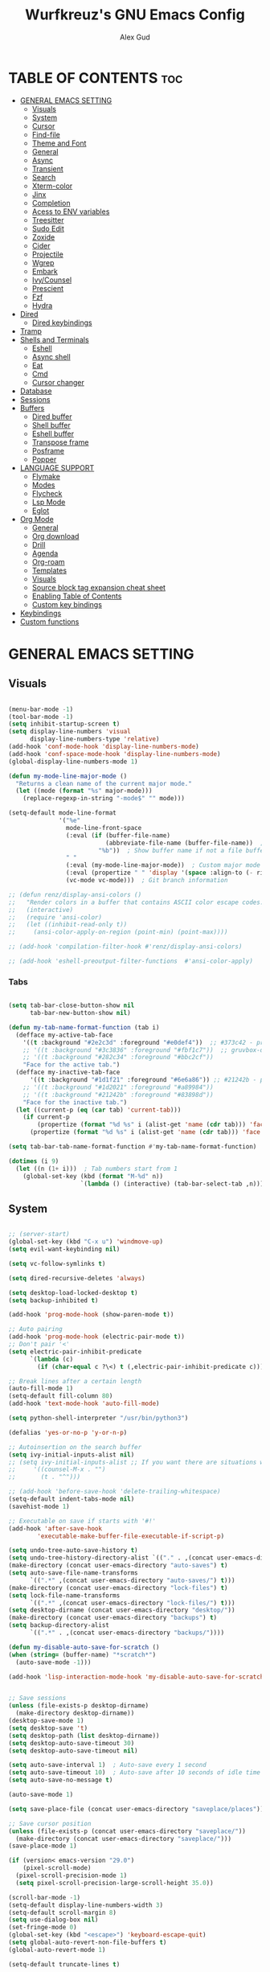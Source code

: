 #+TITLE: Wurfkreuz's GNU Emacs Config
#+AUTHOR: Alex Gud
#+DESCRIPTION: Empty.
#+STARTUP: showeverything ; Wont apply folding
#+OPTIONS: toc:3 ; Table of contents include 3 header levels down

* TABLE OF CONTENTS :toc:
- [[#general-emacs-setting][GENERAL EMACS SETTING]]
  - [[#visuals][Visuals]]
  - [[#system][System]]
  - [[#cursor][Cursor]]
  - [[#find-file][Find-file]]
  - [[#theme-and-font][Theme and Font]]
  - [[#general][General]]
  - [[#async][Async]]
  - [[#transient][Transient]]
  - [[#search][Search]]
  - [[#xterm-color][Xterm-color]]
  - [[#jinx][Jinx]]
  - [[#completion][Completion]]
  - [[#acess-to-env-variables][Acess to ENV variables]]
  - [[#treesitter][Treesitter]]
  - [[#sudo-edit][Sudo Edit]]
  - [[#zoxide][Zoxide]]
  - [[#cider][Cider]]
  - [[#projectile][Projectile]]
  - [[#wgrep][Wgrep]]
  - [[#embark][Embark]]
  - [[#ivycounsel][Ivy/Counsel]]
  - [[#prescient][Prescient]]
  - [[#fzf][Fzf]]
  - [[#hydra][Hydra]]
- [[#dired][Dired]]
  - [[#dired-keybindings][Dired keybindings]]
- [[#tramp][Tramp]]
- [[#shells-and-terminals][Shells and Terminals]]
  - [[#eshell][Eshell]]
  - [[#async-shell][Async shell]]
  - [[#eat][Eat]]
  - [[#cmd][Cmd]]
  - [[#cursor-changer][Cursor changer]]
- [[#database][Database]]
- [[#sessions][Sessions]]
- [[#buffers][Buffers]]
  - [[#dired-buffer][Dired buffer]]
  - [[#shell-buffer][Shell buffer]]
  - [[#eshell-buffer][Eshell buffer]]
  - [[#transpose-frame][Transpose frame]]
  - [[#posframe][Posframe]]
  - [[#popper][Popper]]
- [[#language-support][LANGUAGE SUPPORT]]
  - [[#flymake][Flymake]]
  - [[#modes][Modes]]
  - [[#flycheck][Flycheck]]
  - [[#lsp-mode][Lsp Mode]]
  - [[#eglot][Eglot]]
- [[#org-mode][Org Mode]]
  - [[#general-1][General]]
  - [[#org-download][Org download]]
  - [[#drill][Drill]]
  - [[#agenda][Agenda]]
  - [[#org-roam][Org-roam]]
  - [[#templates][Templates]]
  - [[#visuals-1][Visuals]]
  - [[#source-block-tag-expansion-cheat-sheet][Source block tag expansion cheat sheet]]
  - [[#enabling-table-of-contents][Enabling Table of Contents]]
  - [[#custom-key-bindings][Custom key bindings]]
- [[#keybindings][Keybindings]]
- [[#custom-functions][Custom functions]]

* GENERAL EMACS SETTING
** Visuals

#+begin_src emacs-lisp

  (menu-bar-mode -1)
  (tool-bar-mode -1)
  (setq inhibit-startup-screen t)
  (setq display-line-numbers 'visual
        display-line-numbers-type 'relative)
  (add-hook 'conf-mode-hook 'display-line-numbers-mode)
  (add-hook 'conf-space-mode-hook 'display-line-numbers-mode)
  (global-display-line-numbers-mode 1)

  (defun my-mode-line-major-mode ()
    "Returns a clean name of the current major mode."
    (let ((mode (format "%s" major-mode)))
      (replace-regexp-in-string "-mode$" "" mode)))

  (setq-default mode-line-format
                '("%e"
                  mode-line-front-space
                  (:eval (if (buffer-file-name)
                             (abbreviate-file-name (buffer-file-name))  ; Show abbreviated file path
                           "%b"))  ; Show buffer name if not a file buffer
                  " "
                  (:eval (my-mode-line-major-mode))  ; Custom major mode display
                  (:eval (propertize " " 'display '(space :align-to (- right 12))))
                  (vc-mode vc-mode)))  ; Git branch information

  ;; (defun renz/display-ansi-colors ()
  ;;   "Render colors in a buffer that contains ASCII color escape codes."
  ;;   (interactive)
  ;;   (require 'ansi-color)
  ;;   (let ((inhibit-read-only t))
  ;;     (ansi-color-apply-on-region (point-min) (point-max))))

  ;; (add-hook 'compilation-filter-hook #'renz/display-ansi-colors)

  ;; (add-hook 'eshell-preoutput-filter-functions  #'ansi-color-apply)

#+end_src

*** Tabs

#+begin_src emacs-lisp

  (setq tab-bar-close-button-show nil
        tab-bar-new-button-show nil)

  (defun my-tab-name-format-function (tab i)
    (defface my-active-tab-face
      '((t :background "#2e2c3d" :foreground "#e0def4"))  ;; #373c42 - previous background color
      ;; '((t :background "#3c3836" :foreground "#fbf1c7"))  ;; gruvbox-dark hard
      ;; '((t :background "#282c34" :foreground "#bbc2cf"))
      "Face for the active tab.")
    (defface my-inactive-tab-face
        '((t :background "#1d1f21" :foreground "#6e6a86")) ;; #21242b - previous background color
      ;; '((t :background "#1d2021" :foreground "#a89984"))
      ;; '((t :background "#21242b" :foreground "#83898d"))
      "Face for the inactive tab.")
    (let ((current-p (eq (car tab) 'current-tab)))
      (if current-p
          (propertize (format "%d %s" i (alist-get 'name (cdr tab))) 'face 'my-active-tab-face)
        (propertize (format "%d %s" i (alist-get 'name (cdr tab))) 'face 'my-inactive-tab-face))))

  (setq tab-bar-tab-name-format-function #'my-tab-name-format-function)

  (dotimes (i 9)
    (let ((n (1+ i)))  ; Tab numbers start from 1
      (global-set-key (kbd (format "M-%d" n))
                      `(lambda () (interactive) (tab-bar-select-tab ,n)))))

    #+end_src

** System

#+begin_src emacs-lisp

  ;; (server-start)
  (global-set-key (kbd "C-x u") 'windmove-up)
  (setq evil-want-keybinding nil)

  (setq vc-follow-symlinks t)

  (setq dired-recursive-deletes 'always)

  (setq desktop-load-locked-desktop t)
  (setq backup-inhibited t)

  (add-hook 'prog-mode-hook (show-paren-mode t))

  ;; Auto pairing
  (add-hook 'prog-mode-hook (electric-pair-mode t))
  ;; Don't pair '<'
  (setq electric-pair-inhibit-predicate
        `(lambda (c)
          (if (char-equal c ?\<) t (,electric-pair-inhibit-predicate c))))

  ;; Break lines after a certain length
  (auto-fill-mode 1)
  (setq-default fill-column 80)
  (add-hook 'text-mode-hook 'auto-fill-mode)

  (setq python-shell-interpreter "/usr/bin/python3")

  (defalias 'yes-or-no-p 'y-or-n-p)

  ;; Autoinsertion on the search buffer
  (setq ivy-initial-inputs-alist nil)
  ;; (setq ivy-initial-inputs-alist ;; If you want there are situations where you would like to have it enabled, try this code.
  ;;     '((counsel-M-x . "")
  ;;       (t . "^")))

  ;; (add-hook 'before-save-hook 'delete-trailing-whitespace)
  (setq-default indent-tabs-mode nil)
  (savehist-mode 1)

  ;; Executable on save if starts with '#!'
  (add-hook 'after-save-hook
          'executable-make-buffer-file-executable-if-script-p)

  (setq undo-tree-auto-save-history t)
  (setq undo-tree-history-directory-alist `(("." . ,(concat user-emacs-directory "undo-tree-history"))))
  (make-directory (concat user-emacs-directory "auto-saves") t)
  (setq auto-save-file-name-transforms
        `((".*" ,(concat user-emacs-directory "auto-saves/") t)))
  (make-directory (concat user-emacs-directory "lock-files") t)
  (setq lock-file-name-transforms
        `((".*" ,(concat user-emacs-directory "lock-files/") t)))
  (setq desktop-dirname (concat user-emacs-directory "desktop/"))
  (make-directory (concat user-emacs-directory "backups") t)
  (setq backup-directory-alist
        `((".*" . ,(concat user-emacs-directory "backups/"))))

  (defun my-disable-auto-save-for-scratch ()
  (when (string= (buffer-name) "*scratch*")
    (auto-save-mode -1)))

  (add-hook 'lisp-interaction-mode-hook 'my-disable-auto-save-for-scratch)


  ;; Save sessions
  (unless (file-exists-p desktop-dirname)
    (make-directory desktop-dirname))
  (desktop-save-mode 1)
  (setq desktop-save 't)
  (setq desktop-path (list desktop-dirname))
  (setq desktop-auto-save-timeout 30)
  (setq desktop-auto-save-timeout nil)

  (setq auto-save-interval 1)  ; Auto-save every 1 second
  (setq auto-save-timeout 10)  ; Auto-save after 10 seconds of idle time
  (setq auto-save-no-message t)

  (auto-save-mode 1)

  (setq save-place-file (concat user-emacs-directory "saveplace/places"))

  ;; Save cursor position
  (unless (file-exists-p (concat user-emacs-directory "saveplace/"))
    (make-directory (concat user-emacs-directory "saveplace/")))
  (save-place-mode 1)

  (if (version< emacs-version "29.0")
      (pixel-scroll-mode)
    (pixel-scroll-precision-mode 1)
    (setq pixel-scroll-precision-large-scroll-height 35.0))

  (scroll-bar-mode -1)
  (setq-default display-line-numbers-width 3)
  (setq-default scroll-margin 8)
  (setq use-dialog-box nil)
  (set-fringe-mode 0)
  (global-set-key (kbd "<escape>") 'keyboard-escape-quit)
  (setq global-auto-revert-non-file-buffers t)
  (global-auto-revert-mode 1)

  (setq-default truncate-lines t)

  (setenv "PATH" (concat "/home/wurfkreuz/.ghcup/bin:" (getenv "PATH")))

  (setq scroll-conservatively 101)
  (setq scroll-margin 5)
  (setq scroll-step 1)

#+end_src

** Cursor

#+begin_src emacs-lisp

  (blink-cursor-mode 0)
  (setq show-paren-delay 0)
  (show-paren-mode 1)

#+end_src

** Find-file

#+begin_src emacs-lisp

  (defun find-file-check-dir (filename &optional wildcards)
    "Edit file FILENAME.
     Switch to a buffer visiting file FILENAME,
     creating one if none already exists.
     If the directory path does not exist, create it."
     (interactive
      (find-file-read-args "Find file: " nil))
     (let ((dir (file-name-directory filename)))
       (when (not (file-exists-p dir))
        (make-directory dir t)))
     (find-file filename wildcards))
     #+end_src

 ** Evil Mode

#+begin_src emacs-lisp

  (use-package undo-tree
    :config
    (global-undo-tree-mode))

  (use-package evil
    :init
    (setq evil-want-C-u-scroll t
          evil-want-C-i-jump nil
          evil-want-integration t
          evil-want-minibuffer t
          evil-undo-system 'undo-tree)
    :config
    (evil-mode 1)
    (evil-set-initial-state 'custom-theme-choose-mode 'normal)
    (define-key evil-normal-state-map (kbd "C-n") 'next-line)
    (define-key evil-normal-state-map (kbd "C-p") 'previous-line)

    (define-key evil-insert-state-map (kbd "C-n") 'next-line)
    (define-key evil-insert-state-map (kbd "C-p") 'previous-line)
    (setq evil-shift-width 2))

  (add-hook 'term-mode-hook (lambda () (undo-tree-mode 1)))
  (add-hook 'eat-mode-hook (lambda () (undo-tree-mode 1)))
  (add-hook 'eshell-mode-hook (lambda () (undo-tree-mode 1)))
  (add-hook 'wdired-mode-hook (lambda () (undo-tree-mode 1)))


  (setq evil-undo-system 'undo-tree)

  (use-package evil-surround
    :config
    (global-evil-surround-mode 1)
    ;; Add custom surround pairs
    (setq-default evil-surround-pairs-alist
                  (append evil-surround-pairs-alist
                          '((?/ . ("/" . "/"))
                            (?~ . ("~" . "~"))
                            (?* . ("*" . "*"))
                            (?= . ("=" . "="))
                            (?+ . ("+" . "+"))))))

  (use-package evil-commentary
    :config
    (evil-commentary-mode))

  (use-package evil-org
    :after org
    :config
    (require 'evil-org-agenda)
    (evil-org-agenda-set-keys)
    (add-hook 'org-mode-hook 'evil-org-mode)
    (add-hook 'evil-org-mode-hook
              (lambda ()
                (evil-org-set-key-theme)))
    )
  ;; :ensure nil)

  (use-package evil-collection
    :after evil
    :init ;;    (setq evil-want-keybinding nil)
    :config
    (setq evil-collection-mode-list '(dashboard eshell dired wdired ibuffer org emacs-eat term ansi lsp-ui-imenu elpaca minibuffer))
    (evil-collection-init))

  (add-hook 'text-mode-hook 'display-line-numbers-mode)
  (add-hook 'prog-mode-hook 'display-line-numbers-mode)

  (defun my-evil-yank-to-end-of-line ()
    "Yank text from the current point to the end of the line."
    (interactive)
    (evil-yank (point) (line-end-position)))

  (with-eval-after-load 'evil
    (define-key evil-normal-state-map (kbd "Y") 'my-evil-yank-to-end-of-line))

  ;; (define-key evil-insert-state-map (kbd "<backspace>") 'evil-delete-backward-char)

  (defun my-evil-insert-state-minibuffer-setup ()
    (define-key evil-insert-state-local-map (kbd "<backspace>") 'ivy-backward-delete-char)
    (define-key evil-insert-state-local-map (kbd "TAB") 'ivy-partial-or-done))

  (add-hook 'minibuffer-setup-hook 'my-evil-insert-state-minibuffer-setup)

  (evil-global-set-key 'insert (kbd "C-l") 'forward-char)
  (evil-global-set-key 'insert (kbd "C-h") 'backward-char)

  (use-package paredit)
  
  ;; (use-package symex
  ;;   :config
  ;;   (symex-initialize)
  ;;   (global-set-key (kbd "C-;") 'symex-mode-interface))  ; or whatever keybinding you like

#+end_src

*** Custom keybindings

#+begin_src emacs-lisp

  (with-eval-after-load 'evil
    (define-key evil-insert-state-map (kbd "C-S-v") 'yank)
    (define-key evil-visual-state-map (kbd "{") 'evil-backward-paragraph)
    (define-key evil-visual-state-map (kbd "}") 'evil-forward-paragraph)
    (define-key evil-insert-state-map (kbd "M-w") 'evil-forward-word-begin)
    (define-key evil-insert-state-map (kbd "M-b") 'evil-backward-word-begin)
    (define-key evil-insert-state-map (kbd "M-W") 'evil-forward-WORD-begin)
    (define-key evil-insert-state-map (kbd "M-B") 'evil-backward-WORD-begin)

    (define-key evil-normal-state-map (kbd "gq") 'FormatToThreshold)
    (define-key evil-visual-state-map (kbd "gq") 'FormatToThreshold))

  (defun my-move-beginning-of-line ()
    "Move point to the first non-whitespace character of the line and enter insert mode."
    (interactive)
    (evil-first-non-blank)
    (evil-insert-state))

  (defun my-move-end-of-line ()
    "Move point to the very end of the line and enter insert mode."
    (interactive)
    (evil-end-of-line)
    (evil-insert-state)
    (unless (eolp)
      (evil-append-line 1)))

  (with-eval-after-load 'evil
    (define-key evil-insert-state-map (kbd "M-i") 'my-move-beginning-of-line)
    (define-key evil-insert-state-map (kbd "M-a") 'my-move-end-of-line))

#+end_src

** Theme and Font

#+begin_src emacs-lisp

  ;; (require 'color)
  ;;  (hl-line-mode 1)

  (add-to-list 'custom-theme-load-path (expand-file-name "themes" user-emacs-directory))(put 'eval 'safe-local-variable #'identity)
  (load-theme 'rose-pine t)

  ;; (use-package gruvbox-theme
  ;;   :config
  ;;   (load-theme 'gruvbox-dark-hard t))

  ;; (use-package doom-themes
  ;;   :ensure t
  ;;   :config
  ;;   (setq doom-themes-enable-bold t    ; if nil, bold is universally disabled
  ;;         doom-themes-enable-italic nil) ; if nil, italics is universally disabled
  ;;   (load-theme 'doom-one t)
  ;;   ;Corrects (and improves) org-mode's native fontifcation.
  ;;   (doom-themes-org-config))


  (when (member "NotoSansM Nerd Font Mono" (font-family-list))
    (set-face-attribute 'default nil :font "NotoSansM Nerd Font Mono-12:weight=medium")

    ;; Set a different font for italics
    (set-face-attribute 'italic nil
                        :family "NotoSans Nerd Font"
                        :slant 'italic
                        :weight 'normal
                        :height 130)

    (add-hook 'org-mode-hook
              (lambda ()
                (set-face-attribute 'org-verbatim nil
                                    ;; :family "NotoSerifNerdFontPropo-CondensedExtraLight"
                                    :family "NotoSerifNerdFont"
                                    :height 130
                                    ;; :foreground "#8bc34a"  ; Adjust the color as desired
                                    :weight 'normal))))

#+end_src

*** Icons

#+begin_src emacs-lisp

  (use-package all-the-icons
    :ensure t
    :if (display-graphic-p))

  (use-package all-the-icons-dired
    :hook (dired-mode . (lambda () (all-the-icons-dired-mode t))))

#+end_src

** General

#+begin_src emacs-lisp

  (use-package general
    :config
    (general-evil-setup)
    (general-create-definer w/leader-keys
      :states '(normal insert visual emacs)
      :keymaps 'override
      :prefix "SPC" ;; set leader
      :global-prefix "M-SPC") ;; access leader in insert mode

    (w/leader-keys

      ;; Fuzzy finder
      "fb" '(counsel-switch-buffer :wk "Choose and switch to an active buffer")
      "fe" '(OpenDiredBufferInCurrentWindow :wk "Open a full screen dired buffer in a current window")
      "ff" '(projectile-find-file :wk "Find file fuzzy finder with a git directory as an anchor")
      "fd" '(projectile-find-dir :wk "Find file modified")
      "fh" '(counsel-fzf-home :wk "counsel-fzf from home")
      "fr" '(counsel-fzf-root :wk "counsel-fzf from root")

      ;; Session management
      "ss" '(save-current-desktop-session :wk "Save the current desktop session into its corresponding directory")
      "sd" '(delete-desktop-session :wk "Delete selected session")
      "sl" '(load-desktop-with-name :wk "Load a desktop session by name, chosen from available sessions")
      "sr" '(rename-desktop-session :wk "Rename a desktop session")

      ;; Org
      "ot" '(todo :wk "Opens the org todo file")

      ;; Tab management
      "tn" '(tab-bar-new-tab :wk "Create a new tab")
      "tx" '(tab-bar-close-tab :wk "Close a tab")
      "tr" '(tab-bar-rename-tab :wk "Rename a tab")

      ;; Windows
      "w"  'hydra-window-size/body
      "bc" '(kill-buffer :wk "Close selecetd buffer")
      "bx" '(kill-current-buffer :wk "Close selecetd buffer")

      ;; Popper
      "pe" '(popper-toggle-type :wk "Expand/contract a buffer")

      "xx" '(kill-buffer-and-window :wk "Close buffer with its window")

      "ch" '(my-hoogle-search :wk "Hoogle search prompt in the shell cmd")

      "zz" '(z :wk "Call zoxide prompt")

      "dd" '(OpenDiredBufferInSplit :wk "Open Dired buffer in split")
      "dt" '(dired-create-empty-file :wk "Create an empty file")

      "ld" '(lsp-find-definition :wk "Open diagnostic list in a separate split")
      "lk" '(lsp-ui-doc-show :wk "Show hover documentation")

      "ee" '(eshell :wk "Eshell")
      "en" '(eshell-new :wk "Spawn a new eshell buffer")

      ;; Evaluation
      "e" '(:ignore t :wk "Evaluate/Eshell")
      "eb" '(eval-buffer :wk "Evaluate elisp in buffer")
      "ed" '(eval-defun :wk "Evaluate defun containing or after point")
      "ex" '(eval-expression :wk "Evaluate and elisp expression")
      "el" '(eval-last-sexp :wk "Evaluate elisp expression before point")
      "er" '(eval-region :wk "Evaluate elisp in region")

      ;; Eshell
      "es" '(counsel-esh-history :wk "Eshell history")

      )
    
      (w/leader-keys
        :keymaps 'help-mode-map
        "sl" '(load-desktop-with-name :wk "Load a desktop session by name, chosen from available sessions"))
      
    (dotimes (i 9)
      (let ((n (1+ i))) ; Tab numbers start from 1
        (general-def
          :states '(normal emacs)
          :keymaps 'override
          :prefix "SPC"
          (format "%d" n) `(lambda () (interactive) (tab-bar-select-tab ,n)))))
    )

#+end_src

** Async

#+begin_src emacs-lisp

  (use-package async
    :config
    (autoload 'dired-async-mode "dired-async.el" nil t)
    (dired-async-mode 1))

#+end_src

** Transient

#+begin_src emacs-lisp

(use-package transient
  :config
  ;; Define a simple transient for the cp command
  (transient-define-prefix my-eshell-cp-transient ()
    "Transient for the cp command."
    ["cp options"
     ("r" "Recursive" "-r")
     ("v" "Verbose" "-v")
     ("e" "Execute" my-eshell-execute-cp :transient nil)]))

(defun my-eshell-execute-cp ()
  "Function to construct cp command with selected options and insert it into eshell."
  (interactive)
  (let ((args (transient-args 'my-eshell-cp-transient)))
    ;; Construct the cp command with selected options
    (let ((command (concat "cp " (string-join args " "))))
      ;; Insert the command into the eshell buffer
      (insert command)
      ;; Optionally, you can also execute the command immediately
      ;; (eshell-send-input)
      )))

#+end_src

** Search

#+begin_src emacs-lisp

  (use-package rg
    :config
    (rg-enable-default-bindings))

#+end_src

** Xterm-color

#+begin_src emacs-lisp

  (use-package xterm-color)

  (setq comint-output-filter-functions
        (remove 'ansi-color-process-output comint-output-filter-functions))

  ;; Comint
  (add-hook 'shell-mode-hook
            (lambda ()
              ;; Disable font-locking in this buffer to improve performance
              (font-lock-mode -1)
              ;; Prevent font-locking from being re-enabled in this buffer
              (make-local-variable 'font-lock-function)
              (setq font-lock-function (lambda (_) nil))
              (add-hook 'comint-preoutput-filter-functions 'xterm-color-filter nil t)))

  ;; Eshell
  (require 'eshell) ; or use with-eval-after-load

  (add-hook 'eshell-before-prompt-hook
            (lambda ()
              (setq xterm-color-preserve-properties t)))

  (add-to-list 'eshell-preoutput-filter-functions 'xterm-color-filter)
  (setq eshell-output-filter-functions (remove 'eshell-handle-ansi-color eshell-output-filter-functions))
  (setenv "TERM" "xterm-256color")

  ;; Compilation buffers
  (setq compilation-environment '("TERM=xterm-256color"))

  (defun my/advice-compilation-filter (f proc string)
    (funcall f proc (xterm-color-filter string)))

  (advice-add 'compilation-filter :around #'my/advice-compilation-filter)
  
#+end_src

** Jinx

#+begin_src emacs-lisp

  ;; (use-package jinx
  ;;   ;; :hook
  ;;   ;; (dolist (hook '(text-mode-hook prog-mode-hook conf-mode-hook))
  ;;   ;; (add-hook hook #'jinx-mode))
  ;;   :bind (("M-$" . jinx-correct)
  ;;          ("C-M-$" . jinx-languages)))

#+end_src

** Completion

*** Snippets

#+begin_src emacs-lisp

  (use-package yasnippet
    :config
    (yas-global-mode 1)
    ;; Add your snippets directory to `yas-snippet-dirs`
    ;; (add-to-list 'yas-snippet-dirs "~/.emacs.d/snippets/org-mode/")
    ;; (add-to-list 'yas-snippet-dirs "~/.emacs.d/snippets/org-mode/")
    ;; Load the snippets
    (yas-reload-all))

#+end_src

*** Orderless

#+begin_src emacs-lisp

  (use-package orderless
    :init
    ;; ;; Configure a custom style dispatcher (see the Consult wiki)
    ;; (setq orderless-style-dispatchers '(+orderless-consult-dispatch orderless-affix-dispatch)
    ;;       orderless-component-separator #'orderless-escapable-split-on-space)
    (setq completion-styles '(orderless basic)
          completion-category-defaults nil
          completion-category-overrides '((file (styles partial-completion)))))

#+end_src

*** Company

#+begin_src emacs-lisp

  (use-package company
    :init
    (add-hook 'after-init-hook 'global-company-mode)
    :config
    (add-to-list 'company-backends 'company-files)
    (setq company-require-match nil)
    (setq company-minimum-prefix-length 1)
    (setq company-idle-delay nil))

  ;; (use-package company
  ;;   :init
  ;;   (add-hook 'after-init-hook 'global-company-mode)
  ;;   :config
  ;;   ;; Add company-files to the list of backends
  ;;   (add-to-list 'company-backends 'company-files)
  ;;   (setq company-minimum-prefix-length 1)
  ;;   (setq company-idle-delay 0.1))

(defun my/company-manual-complete ()
  "Enable company-mode and call company-complete."
  (interactive)
  (unless company-mode
    (company-mode 1))
  (company-complete))

(with-eval-after-load 'evil
  (defun my-evil-insert-state-setup ()
    (unless (minibufferp)
      (define-key evil-insert-state-local-map (kbd "TAB") 'my/company-manual-complete)))

  (add-hook 'evil-insert-state-entry-hook 'my-evil-insert-state-setup))

#+end_src

** Acess to ENV variables

#+begin_src emacs-lisp

    (use-package exec-path-from-shell
      :config
      (exec-path-from-shell-initialize)
      (exec-path-from-shell-copy-env "FZF_DEFAULT_COMMAND")
      (exec-path-from-shell-copy-env "SSH_AUTH_SOCK")
      (exec-path-from-shell-copy-env "NOTIFY_TOKEN")
      (exec-path-from-shell-copy-env "SHELF_TOKEN")
      (exec-path-from-shell-copy-env "SHELF_DB_USER")
      (exec-path-from-shell-copy-env "SHELF_DB_NAME")
      (exec-path-from-shell-copy-env "SHELF_DB_PASS")
      (exec-path-from-shell-copy-env "SHELF_DB_PORT")
      )

#+end_src

** Treesitter

#+begin_src emacs-lisp

  (use-package treesit-auto
    :config
    ;; (treesit-auto-add-to-auto-mode-alist
    ;; '(("\\.py$" . python-ts-mode)
    ;;   ("\\.rb$" . ruby-ts-mode)
    ;;   ("\\.go$" . go-ts-mode)
    ;;   ("\\.bashrc\\'" . shell-mode)
    ;;   ("\\.zshrc\\'" . shell-mode))) ; Removed the extra parentheses here
    (global-treesit-auto-mode))

  (use-package clojure-ts-mode)

  ;; (setq treesit-language-source-alist
  ;;       '((templ "https://github.com/vrischmann/tree-sitter-templ")
  ;;         (bash "https://github.com/tree-sitter/tree-sitter-bash")
  ;;         (cmake "https://github.com/uyha/tree-sitter-cmake")
  ;;         (css "https://github.com/tree-sitter/tree-sitter-css")
  ;;         ;; (elisp "https://github.com/Wilfred/tree-sitter-elisp")
  ;;         (go "https://github.com/tree-sitter/tree-sitter-go")
  ;;         (gomod "https://github.com/camdencheek/tree-sitter-go-mod")
  ;;         (html "https://github.com/tree-sitter/tree-sitter-html")
  ;;         (javascript "https://github.com/tree-sitter/tree-sitter-javascript" "master" "src")
  ;;         (dockerfile "https://github.com/camdencheek/tree-sitter-dockerfile")
  ;;         (json "https://github.com/tree-sitter/tree-sitter-json")
  ;;         (make "https://github.com/alemuller/tree-sitter-make")
  ;;         (markdown "https://github.com/ikatyang/tree-sitter-markdown")
  ;;         (python "https://github.com/tree-sitter/tree-sitter-python")
  ;;         (toml "https://github.com/tree-sitter/tree-sitter-toml")
  ;;         (tsx "https://github.com/tree-sitter/tree-sitter-typescript" "master" "tsx/src")
  ;;         (typescript "https://github.com/tree-sitter/tree-sitter-typescript"
  ;;                     "master" "typescript/src")
  ;;         (yaml "https://github.com/ikatyang/tree-sitter-yaml")
  ;;         (clojure "https://github.com/sogaiu/tree-sitter-clojure")
  ;;         (haskell "https://github.com/tree-sitter/tree-sitter-haskell")
  ;;         (typst "https://github.com/uben0/tree-sitter-typst")
  ;;         (java "https://github.com/tree-sitter/tree-sitter-java")
  ;;         (ruby "https://github.com/tree-sitter/tree-sitter-ruby")
  ;;         (rust "https://github.com/tree-sitter/tree-sitter-rust")))

  ;;   (add-to-list 'auto-mode-alist '("\\.go\\'" . go-ts-mode))
  ;;   (add-to-list 'auto-mode-alist '("\\.clj\\'" . clojure-ts-mode))
  ;;   (add-to-list 'auto-mode-alist '("\\.sh\\'" . bash-ts-mode))
  ;;   (add-to-list 'auto-mode-alist '("\\.toml\\'" . toml-ts-mode))
  ;;   (add-to-list 'auto-mode-alist '("\\.json\\'" . json-ts-mode))
  ;;   (add-to-list 'auto-mode-alist '("\\.py\\'" . python-ts-mode))
  ;; ;; (with-eval-after-load 'yaml-ts-mode
  ;;   (add-to-list 'auto-mode-alist '("\\.yaml\\'" . yaml-ts-mode))
  ;;   (add-to-list 'auto-mode-alist '("\\.yml\\'" . yaml-ts-mode))

#+end_src

** Sudo Edit

#+begin_src emacs-lisp

  (use-package sudo-edit
    :config
      (w/leader-keys
        "sf" '(sudo-edit-find-file :wk "Sudo find file")
        "se" '(sudo-edit :wk "Sudo edit file")))

#+end_src

** Zoxide

#+begin_src emacs-lisp
  
  (straight-use-package
   '(zoxide :host gitlab :repo "Vonfry/zoxide.el"))
    
#+end_src

** Cider

#+begin_src emacs-lisp

  (use-package cider
    :config
    (setq cider-eldoc-display-for-symbol-at-point nil)
    (add-hook 'cider-mode-hook (lambda () (eldoc-mode -1))))

  (setq eldoc-documentation-function (lambda () nil))

#+end_src

** Projectile

#+begin_src emacs-lisp

  (defun my/projectile-project-root-advice (original-projectile-root &rest args)
    "Advice to make Projectile recognize custom project roots."
    (let ((current-dir (expand-file-name default-directory))
          (project-root nil))
      (while (and (not project-root) (not (string= current-dir "/")))
        (when (file-exists-p (concat current-dir "bb.edn"))
          (setq project-root current-dir))
        (setq current-dir (file-name-directory (directory-file-name current-dir))))
      (or project-root
          (apply original-projectile-root args))))

  (use-package projectile
    :config
    (projectile-mode 1)
    (advice-add 'projectile-project-root :around #'my/projectile-project-root-advice))

  (defvar my-org-project-paths
    '("/home/wurfkreuz/.secret_dotfiles/org/"
      "/some/other/org/path/"))

  (defun my-projectile-project-root ()
    (let ((default-directory (or (buffer-file-name) default-directory)))
      (cl-some (lambda (path)
                 (when (string-match-p path default-directory) path))
               my-org-project-paths)
      (projectile-project-root)))

  (add-hook 'projectile-find-file-hook #'my-projectile-project-root)

#+end_src

** Wgrep

#+begin_src emacs-lisp

  (use-package wgrep)
  
#+end_src

** Embark

#+begin_src emacs-lisp

  (use-package embark
    :bind
    ("C-;" . embark-act))

#+end_src

** Ivy/Counsel

#+begin_src emacs-lisp

  (use-package counsel
    :after ivy
    :config
    (counsel-mode))
  (global-set-key (kbd "C-c C-y") 'cousel-yank-pop)

  ;; (push '(counsel-esh-history . ivy-display-function-fallback) ivy-display-functions-alist))

  (use-package ivy
    :bind
    ;; ivy-resume resumes the last Ivy-based completion.
    (("C-c C-r" . ivy-resume)
     ("C-x B" . ivy-switch-buffer-other-window))
    :custom
    (setq ivy-use-virtual-buffers t)
    (setq ivy-count-format "(%d/%d) ")
    (setq enable-recursive-minibuffers t)
    :config
    (ivy-mode))

  (use-package ivy-posframe
    :ensure t
    :after ivy
    :config
    (ivy-posframe-mode 1))
  (setq ivy-posframe-width 50)
  (setq ivy-posframe-display-functions-alist
        '((counsel-esh-history . ivy-posframe-display-at-window-center)))

  ;; To display icons correctly, you should run M-x all-the-icons-install-fonts to install the necessary fonts.
  (use-package all-the-icons-ivy-rich
    :init
    (all-the-icons-ivy-rich-mode 1))

  (use-package ivy-rich
    :after ivy
    :ensure t
    :init (ivy-rich-mode 1) ;; this gets us descriptions in M-x.
    :custom
    (ivy-virtual-abbreviate 'full
                            ivy-rich-switch-buffer-align-virtual-buffer t
                            ivy-rich-path-style 'abbrev))

  (defun counsel-find-file-check-dir ()
    "Like `counsel-find-file', but use `find-file-check-dir' instead of `find-file'."
    (interactive)
    (let* ((current-dir (if (eq major-mode 'dired-mode)
                            "."
                          (buffer-file-name))))
      (ivy-read "Find file: " #'read-file-name-internal
                :matcher #'counsel--find-file-matcher
                :action #'find-file-check-dir
                :preselect current-dir
                :require-match 'confirm-after-completion
                :history 'file-name-history
                :keymap counsel-find-file-map
                :caller 'counsel-find-file)))

  (global-set-key (kbd "C-x f") 'counsel-find-file-check-dir)

  (defun counsel-fzf-home ()
    "Run a customized `counsel-fzf`-like file selection using `fd` from START-DIRECTORY."
    (interactive)
    (let ((default-directory "~/")
          (fzf-command "fd --hidden --exclude .git --exclude .snapshots --exclude opt --exclude lib --exclude lib64 --exclude mnt --exclude proc --exclude run --exclude sbin --exclude srv --exclude sys --exclude tmp --exclude '.config/vivaldi' --exclude snap --hidden"))
      (ivy-read "Find file: " (split-string (shell-command-to-string fzf-command) "\n")
                :action (lambda (f)
                          (find-file (expand-file-name f default-directory)))
                :caller 'my-counsel-fzf-with-fd)))

  (defun counsel-fzf-root ()
    "Run a customized `counsel-fzf`-like file selection using `fd` from START-DIRECTORY."
    (interactive)
    (let ((default-directory "/")
          (fzf-command "fd --hidden --exclude .git --exclude .snapshots --exclude opt --exclude lib --exclude lib64 --exclude mnt --exclude proc --exclude run --exclude sbin --exclude srv --exclude sys --exclude tmp --exclude '.config/vivaldi' --exclude snap --hidden"))
      (ivy-read "Find file: " (split-string (shell-command-to-string fzf-command) "\n")
                :action (lambda (f)
                          (find-file (expand-file-name f default-directory)))
                :caller 'my-counsel-fzf-with-fd)))

  (defun insert-path-from-counsel-fzf-home ()
    "Insert the path of a file selected by `counsel-fzf` from the home directory into the current buffer."
    (interactive)
    (let ((default-directory "~/")
          (fzf-command "fd --hidden --exclude .git --exclude .snapshots --exclude opt --exclude lib --exclude lib64 --exclude mnt --exclude proc --exclude run --exclude sbin --exclude srv --exclude sys --exclude tmp --exclude '.config/vivaldi' --exclude snap --type f --hidden"))
      (ivy-read "Find file: " (split-string (shell-command-to-string fzf-command) "\n")
                :action (lambda (f)
                          (insert (expand-file-name f default-directory)))
                :caller 'insert-path-from-counsel-fzf-home)))

  (defun insert-path-from-counsel-fzf-root ()
    "Insert the path of a file selected by `counsel-fzf` from the home directory into the current buffer."
    (interactive)
    (let ((default-directory "/")
          (fzf-command "fd --hidden --exclude .git --exclude .snapshots --exclude opt --exclude lib --exclude lib64 --exclude mnt --exclude proc --exclude run --exclude sbin --exclude srv --exclude sys --exclude tmp --exclude '.config/vivaldi' --exclude snap --type f --hidden"))
      (ivy-read "Find file: " (split-string (shell-command-to-string fzf-command) "\n")
                :action (lambda (f)
                          (insert (expand-file-name f default-directory)))
                :caller 'insert-path-from-counsel-fzf-home)))

  (define-key ivy-minibuffer-map (kbd "C-c C-w") 'embark-export)
  (define-key counsel-mode-map (kbd "C-c C-w") 'embark-export)

#+end_src

** Prescient

#+begin_src emacs-lisp

  ;; (use-package ivy-prescient
  ;;   :after counsel
  ;;   :config
  ;;   (ivy-prescient-mode 1))
    
#+end_src
** Fzf

#+begin_src emacs-lisp

  (use-package fzf)

  (defun fzf-from-home-with-fd ()
    "Starts fzf from the user's home directory using fd to include hidden files
        and exclude certain directories but with an ability to interactively change
        the searching directory."
    (interactive)
    (setenv "FZF_DEFAULT_COMMAND" "fd --hidden --follow --exclude .git .")
    (let ((default-directory "~/"))
      (fzf-directory)))

  (defun fzf-from-root-with-fd ()
    "Starts fzf from the user's home directory using fd to include hidden files
        and exclude certain directories but with an ability to interactively change
        the searching directory."
    (interactive)
    (setenv "FZF_DEFAULT_COMMAND" "fd --hidden --follow --exclude .git --exclude .snapshots --exclude opt --exclude lib --exclude lib64 --exclude mnt --exclude proc --exclude run --exclude sbin --exclude srv --exclude sys --exclude tmp . /")
    (let ((default-directory "/"))
      (fzf-directory)))

  (defun fzf-notes ()
    "Start fzf in the notes directory."
    (interactive)
    (setenv "FZF_DEFAULT_COMMAND" "fd --hidden --follow --exclude .git .")
    (let ((default-directory "~/.secret_dotfiles/org"))
      (fzf-directory)))

  ;; (setenv "FZF_DEFAULT_COMMAND" "fd --hidden --follow --exclude .git --exclude .snapshots --exclude opt --exclude lib --exclude lib64 --exclude mnt --exclude proc --exclude run --exclude sbin --exclude srv --exclude sys --exclude tmp . /")

  (defun fzf-from-root-no-prompt ()
    "Starts fzf from the user's root directory using fd to include hidden files
    and exclude certain directories without prompting for a directory."
    (interactive)
    (setenv "FZF_DEFAULT_COMMAND" "fd --hidden --follow --exclude .git --exclude .snapshots --exclude opt --exclude lib --exclude lib64 --exclude mnt --exclude proc --exclude run --exclude sbin --exclude srv --exclude sys --exclude tmp . /")
    (fzf))
  
  (defun fzf-from-home-no-prompt ()
    "Starts fzf from the user's home directory using fd to include hidden files
      and exclude certain directories without prompting for a directory."
    (interactive)
    (setenv "FZF_DEFAULT_COMMAND" "fd --hidden --follow --exclude .git . /home/wurfkreuz")
    (fzf))

  (defun fzf-from-current-with-fd ()
    "Starts fzf from the current directory using fd to include hidden files
     and exclude certain directories. Works both locally and on remote servers."
    (interactive)
    ;; Set the FZF_DEFAULT_COMMAND environment variable
    (setenv "FZF_DEFAULT_COMMAND" "fd --hidden --follow --exclude .git .")
    ;; Check if the current directory is a TRAMP directory
    (let ((tramp-address (file-remote-p default-directory)))
      (if tramp-address
          ;; If we're in a TRAMP directory, use the extracted address
          (fzf-directory tramp-address)
        ;; If not in a TRAMP directory, use the local home directory
        (fzf-directory "~/"))))

  (setq fzf/args "-x --color bw --print-query --margin=1,0 --no-hscroll --inline-info --bind ctrl-n:down,ctrl-p:up")

#+end_src

** Hydra

#+begin_src emacs-lisp

  (defun my-enlarge-window-horizontally ()
    "Enlarge the current window horizontally in a more intuitive way."
    (interactive)
    (if (window-at-side-p (selected-window) 'right)
        (shrink-window-horizontally 5)
      (enlarge-window-horizontally 5)))

  (defun my-shrink-window-horizontally ()
    "Shrink the current window horizontally in a more intuitive way."
    (interactive)
    (if (window-at-side-p (selected-window) 'right)
        (enlarge-window-horizontally 5)
      (shrink-window-horizontally 5)))

  (use-package hydra
    :config
    (defhydra hydra-window-size (:color red)
      "window size"
      ("h" my-shrink-window-horizontally "shrink horizontally")
      ("l" my-enlarge-window-horizontally "enlarge horizontally")
      ("k" (lambda () (interactive) (shrink-window 3)) "shrink vertically")
      ("j" (lambda () (interactive) (enlarge-window 3)) "enlarge vertically")
      ("t" transpose-frame "transpose windows")
      ("q" nil "quit")))

#+end_src

* Dired

#+begin_src emacs-lisp

  ;; (add-hook 'dired-mode-hook
  ;;         (lambda ()
  ;;           (wdired-change-to-wdired-mode)))

  (setq delete-by-moving-to-trash t
        trash-directory "~/.local/share/trash")

  (setq wdired-allow-to-create-files t)
  (setq wdired-allow-to-change-permissions t)

  (setq evil-move-cursor-back nil)
  (add-hook 'wdired-mode-hook #'evil-normal-state)

#+end_src


** Dired keybindings

#+begin_src emacs-lisp

  ;; (evil-define-key 'normal dired-mode-map
  ;;   (kbd "+") 'dired-create-directory))

#+end_src

* Tramp

#+begin_src emacs-lisp

  (require 'tramp)

  (setq tramp-ssh-controlmaster-options (format "-i %s" "~/.ssh/git"))
  (add-to-list 'tramp-connection-properties
               (list (regexp-quote "/ssh:")
                     "direct-async-process" t))

  ;; cache file-name forever
  (setq remote-file-name-inhibit-cache nil)

  ;; make sure vc stuff is not making tramp slower
  (setq vc-ignore-dir-regexp
        (format "%s\\|%s"
                vc-ignore-dir-regexp
                tramp-file-name-regexp))

  ;; not sure why we have this? just cargo-culting from an answer I saw
  ;; online.
  (setq tramp-verbose 1)

  ;; projectile has the fun side-effect of wanting to calculate the
  ;; project name, which makes tramp oh-so-much-slower.
  (setq projectile-mode-line "Projectile")

#+end_src

* Shells and Terminals
** Eshell

#+begin_src emacs-lisp

    (setq eshell-destroy-buffer-when-process-dies t)

    (use-package eshell-syntax-highlighting
      :after esh-mode
      :config
      (eshell-syntax-highlighting-global-mode +1))

    (add-hook 'eshell-mode-hook 'eshell-hist-mode)  ; Enable Eshell history mode
    ;;(add-hook 'eshell-mode-hook 'eshell-toggle-direct-send) ;; !!! very careful !!!

  (setq eshell-rc-script (concat user-emacs-directory "eshell/eshelrc")
        eshell-aliases-file (concat user-emacs-directory "eshell/aliases")
        eshell-history-size 100000
        eshell-buffer-maximum-lines 5000
        ;; eshell-save-history-on-exit t
          eshell-history-file-name "~/.emacs.d/eshell_history"
          eshell-hist-ignoredups t
          eshell-scroll-to-bottom-on-input t
          eshell-destroy-buffer-when-process-dies t
          eshell-banner-message ""
          eshell-visual-commands'("bash" "htop" "ssh" "top" "gpg" "paru"))

    (add-hook 'eshell-mode-hook
              (lambda ()
                (setq-local scroll-margin 0)))

    (with-eval-after-load 'eshell
      ;; Set eshell-save-history-on-exit to nil
      (setq eshell-save-history-on-exit nil)

      ;; Define eshell-append-history function
      (defun eshell-append-history ()
        "Call `eshell-write-history' with the `append' parameter set to `t'."
        (when eshell-history-ring
          (let ((newest-cmd-ring (make-ring 1)))
            (ring-insert newest-cmd-ring (car (ring-elements eshell-history-ring)))
            (let ((eshell-history-ring newest-cmd-ring))
              (eshell-write-history eshell-history-file-name t)))))

    ;; Add eshell-append-history to eshell-pre-command-hook
    (add-hook 'eshell-pre-command-hook #'eshell-append-history))

    (defun eshell-insert-last-argument ()
      "Insert the last argument of the previous command."
      (interactive)
      (let* ((last-command (eshell-previous-input-string 0))
             (args (split-string-and-unquote last-command))
             (last-arg (car (last args))))
        (when last-arg
          (insert last-arg))))

    (defun setup-eshell-keys ()
      (define-key eshell-mode-map (kbd "M-.") 'eshell-insert-last-argument))
    ;; (define-key eshell-mode-map (kbd "M-r") 'counsel-esh-history))

    (add-hook 'eshell-mode-hook 'setup-eshell-keys)

    (with-eval-after-load 'evil
      (evil-define-key 'insert eshell-mode-map (kbd "M-r") 'counsel-esh-history)
      (evil-define-key 'normal eshell-mode-map (kbd "M-r") 'counsel-esh-history))

    (defun eshell/edit (filename)
      "Open FILENAME in the current buffer, using the current TRAMP address."
      (interactive "sEnter the filename to edit: ")
      ;; Extract the current TRAMP address from the Eshell buffer's default directory
      (let ((tramp-address (file-remote-p default-directory)))
        (if tramp-address
            ;; If we're in a TRAMP directory, use the extracted address
            (find-file (concat tramp-address filename))
          ;; If not in a TRAMP directory, fall back to a default address or prompt the user
          (message "Not in a TRAMP directory. Please specify the TRAMP address manually.")
          ;; Optionally, you can add a fallback mechanism here, e.g., prompting the user for a TRAMP address
          )))

    (defalias 'e 'eshell/edit)

    (require 'em-tramp) ; to load eshell’s sudo
    ;; (setq eshell-prefer-lisp-functions t)
    ;; (setq eshell-prefer-lisp-variables t)
    ;; (setq password-cache t) ; enable password caching
    ;; (setq password-cache-expiry 10)
    ;; (add-hook 'eshell-load-hook (lambda () (add-to-list 'eshell-modules-list 'eshell-tramp)))

    (defun eshell-clear-buffer ()
      "Clear the current Eshell buffer."
      (interactive)
      (let ((inhibit-read-only t))
        (erase-buffer)
        (eshell-send-input)))

    (defun eshell-new ()
      "Create a new Eshell buffer with a unique name."
      (interactive)
      (let ((eshell-buffer-name (generate-new-buffer-name "*eshell*")))
        (eshell)))

#+end_src

** Async shell

#+begin_src emacs-lisp

  ;; Execute async shell command on a current file
  (defun async-shell-command-on-file (command)
    "Execute COMMAND asynchronously on the current file."
    (interactive (list (read-shell-command
                        (concat "Async shell command on " (buffer-name) ": "))))
    (let ((filename (if (equal major-mode 'dired-mode)
                        default-directory
                      (buffer-file-name))))
      (async-shell-command (concat command " " filename))))

  
  (defun async-shell-command-filter-hook ()
  "Filter async shell command output via `comint-output-filter'."
  (when (equal (buffer-name (current-buffer)) "*Async Shell Command*")
    ;; When `comint-output-filter' is non-nil, the carriage return characters ^M
    ;; are displayed
    (setq-local comint-inhibit-carriage-motion nil)
    (when-let ((proc (get-buffer-process (current-buffer))))
      (set-process-filter proc 'comint-output-filter))))

  (with-eval-after-load 'shell
    (add-hook 'shell-mode-hook 'async-shell-command-filter-hook))

#+end_src

** Eat

#+begin_src emacs-lisp

  ;; (let ((lisp-dir "~/.emacs.d/lisp")
  ;;       (emacs-eat-dir "~/.emacs.d/lisp/emacs-eat")
  ;;       (emacs-eat-repo "git@github.com:kephale/emacs-eat.git"))
  ;;   ;; Check if the lisp directory exists, if not, create it
  ;;   (unless (file-directory-p lisp-dir)
  ;;     (make-directory lisp-dir t))

  ;;   ;; Check if the emacs-eat directory exists
  ;;   (unless (file-directory-p emacs-eat-dir)
  ;;     ;; If emacs-eat directory does not exist, check if git is available
  ;;     (if (executable-find "git")
  ;;         (progn
  ;;           (message "Cloning emacs-eat...")
  ;;           (shell-command (concat "git clone " emacs-eat-repo " " emacs-eat-dir))
  ;;           (message "emacs-eat cloned successfully."))
  ;;       (error "Git is not installed, cannot clone emacs-eat"))))

  ;; Add emacs-eat to the load-path
  ;; (add-to-list 'load-path "~/.emacs.d/lisp/emacs-eat")
  ;; (require 'eat)
  ;; (eat-eshell-mode 1)
  ;; ;; (setq eshell-visual-commands nil)

  ;; (add-hook 'eshell-first-time-mode-hook
  ;;           #'eat-eshell-visual-command-mode)
  ;; (add-hook 'eshell-first-time-mode-hook #'eat-eshell-mode)

#+end_src

** Cmd

#+begin_src emacs-lisp

  (defun my-hoogle-search (query)
    "Search Hoogle for QUERY."
    (interactive "sHoogle search: ") ; Prompt for the search term
    (shell-command (concat "hoogle search " (shell-quote-argument query))))

#+end_src

** Cursor changer

#+begin_src emacs-lisp

  (use-package evil-terminal-cursor-changer
    :config
    (unless (display-graphic-p)
      (require 'evil-terminal-cursor-changer)
      (evil-terminal-cursor-changer-activate) ; or (etcc-on)
      )
    )

#+end_src

* Database

#+begin_src emacs-lisp

      ;; Define the connection details for PostgreSQL, including two databases
      (setq sql-connection-alist
            '((postgres-wurfkreuz
              (sql-product 'postgres)
              (sql-user "wurfkreuz")
              (sql-server "localhost")
              (sql-port 5432)
              (sql-database "wurfkreuz"))
              (postgres-shelf
              (sql-product 'postgres)
              (sql-user "wurfkreuz") ; Assuming the same user for simplicity
              (sql-server "localhost")
              (sql-port 5432)
              (sql-database "shelf"))))

  (defun my-sql-connect-with-buffer (connection)
  "Connect to a SQL database using `sql-connect' and open a new SQL mode buffer."
  (interactive (list (completing-read "Select database: "
                                      (mapcar #'car sql-connection-alist)
                                      nil t)))
  (let ((sql-buffer (sql-connect connection)))
    (when (and (boundp 'sql-buffer) sql-buffer)
      (delete-other-windows)
      (switch-to-buffer (get-buffer-create "*SQL Buffer*"))
      (sql-mode)
      (split-window-below)
      (other-window 1)
      (switch-to-buffer sql-buffer)
      (balance-windows))))

  (defun show-table (table-name)
    "Describe the specified table by selecting a few rows."
    (interactive "sTable name: ")
    (let ((query (format "SELECT * FROM %s LIMIT 5;" table-name)))
      (with-current-buffer sql-buffer
        (goto-char (point-max))
        (insert query)
        (sql-send-paragraph))))

#+end_src

* Sessions

#+begin_src emacs-lisp

  ;; (setq desktop-restore-eager 10)

  (defvar current-desktop-session-name nil
    "The name of the currently loaded desktop session.")

  (defvar desktop-autosave-timer nil
    "Timer object for desktop autosave, to avoid multiple timers running.")

  (defun save-eshell-buffer (desktop-dirname)
    ;; Save the current working directory.
    default-directory)

  (defun restore-eshell-buffer (_file-name buffer-name misc)
    "MISC is the value returned by `save-eshell-buffer'.
                  _FILE-NAME is nil."
    (let ((default-directory misc))
      ;; Create an eshell buffer named BUFFER-NAME in directory MISC.
      (eshell buffer-name)))

  ;; Save all eshell-mode buffers.
  (add-hook 'eshell-mode-hook
            (lambda ()
              (setq-local desktop-save-buffer #'save-eshell-buffer)))

  ;; Restore all eshell-mode buffers.
  (add-to-list 'desktop-buffer-mode-handlers '(eshell-mode . restore-eshell-buffer))

  (defun save-current-desktop-session (&optional show-message)
    "Save the current desktop session using the current session name.
  If no session is loaded, prompt to create a new one. SHOW-MESSAGE controls whether a save message is displayed."
    (interactive "p") ; "p" passes a prefix argument, which is non-nil when called interactively
    (if (and current-desktop-session-name (not (string-empty-p current-desktop-session-name)))
        (let ((desktop-dir (concat user-emacs-directory "desktop/" current-desktop-session-name "/")))
          (unless (file-exists-p desktop-dir)
            (make-directory desktop-dir t))
          (desktop-save desktop-dir)
          (when (and show-message (or (called-interactively-p 'any) (eq show-message 1)))
            (message "Session '%s' saved." current-desktop-session-name)))
      ;; No session is loaded or the session name is empty, prompt to create a new one (only when called interactively)
      (when (called-interactively-p 'any)
        (let ((new-session-name (read-string "Enter new session name: ")))
          (if (string-empty-p new-session-name)
              (message "Session name cannot be empty.")
            (progn
              (setq current-desktop-session-name new-session-name)
              (let ((new-desktop-dir (concat user-emacs-directory "desktop/" new-session-name "/")))
                (make-directory new-desktop-dir t)
                (desktop-save new-desktop-dir)
                (message "Session '%s' created and saved." new-session-name))))))))

  (defun setup-desktop-autosave-timer ()
    "Set up or reset the desktop autosave timer."
    (when desktop-autosave-timer
      (cancel-timer desktop-autosave-timer))
    ;; Pass nil to save-current-desktop-session to avoid showing the message during autosaves.
    (setq desktop-autosave-timer (run-with-timer 30 30 (lambda () (save-current-desktop-session nil)))))

  (defun load-desktop-session (session-name)
    "Load a desktop session by name."
    (let ((desktop-dir (concat user-emacs-directory "desktop/")))
      (setq current-desktop-session-name session-name)
      (desktop-change-dir (concat desktop-dir session-name "/"))
      (setup-desktop-autosave-timer)))

  (defun load-desktop-with-name ()
    "Load a desktop session by name, chosen from available sessions."
    (interactive)
    (when current-desktop-session-name
      ;; Save the current session before loading a new one, but only if a session is already loaded.
      (save-current-desktop-session))
    (let* ((desktop-dir (concat user-emacs-directory "desktop/"))
           (session-dirs (directory-files desktop-dir nil "^[^.]"))  ; List directories excluding hidden ones
           (session-name (completing-read "Choose desktop session: " session-dirs nil t)))
      (setq current-desktop-session-name session-name)  ; Save the session name globally
      (desktop-change-dir (concat desktop-dir session-name "/"))
      (setup-desktop-autosave-timer)))

  ;; Disable the default desktop save mode
  (desktop-save-mode 0)

  (defun delete-desktop-session ()
    "Delete a desktop session by name, chosen from available sessions."
    (interactive)
    (let* ((desktop-dir (concat user-emacs-directory "desktop/"))
           (session-dirs (directory-files desktop-dir nil "^[^.]"))  ; List directories excluding hidden ones
           (session-name (completing-read "Choose desktop session to delete: " session-dirs nil t)))
      (when (yes-or-no-p (format "Are you sure you want to delete the '%s' session? " session-name))
        (let ((session-path (concat desktop-dir session-name)))
          (if (file-directory-p session-path)
              (progn
                (delete-directory session-path t)  ; 't' for recursive delete
                (message "Deleted desktop session '%s'." session-name))
            (message "No such desktop session '%s'." session-name))))))

  (defun rename-desktop-session ()
    "Renames the currently loaded desktop session."
    (interactive)
    ;; Check if there's a session loaded.
    (if (not current-desktop-session-name)
        (message "No desktop session is currently loaded.")
      (let* ((new-name (read-string "New session name: "))
             (old-dir (concat user-emacs-directory "desktop/" current-desktop-session-name))
             (new-dir (concat user-emacs-directory "desktop/" new-name)))
        ;; Check if the new session name is empty or the session already exists.
        (if (or (string-empty-p new-name)
                (file-exists-p new-dir))
            (message "Invalid new session name or session already exists.")
          ;; Rename the directory and update the session name.
          (rename-file old-dir new-dir)
          (setq current-desktop-session-name new-name)
          (message "Session renamed to '%s'." new-name)))))

  (add-hook 'kill-emacs-hook 'clean-buffer-list)
  (add-hook 'kill-emacs-hook 'save-current-desktop-session)

  #+end_src

* Buffers

** Dired buffer

#+begin_src emacs-lisp

  (defun OpenDiredBufferInSplit ()
    "Open a Dired buffer in a vertical split on the right, showing the directory of the current buffer."
    (interactive)
    (let ((current-dir (file-name-directory (or (buffer-file-name) default-directory))))
      (split-window-right)
      (windmove-right)
      (dired current-dir)))

  (defun OpenDiredBufferInCurrentWindow ()
    "Open a Dired buffer in the current window, showing the directory of the current buffer."
    (interactive)
    (let ((current-dir (file-name-directory (or (buffer-file-name) default-directory))))
      (dired current-dir)))

#+end_src

** Shell buffer

#+begin_src emacs-lisp

  (defun my-shell-mode-hook ()
    (setq-local scroll-margin 0))

  (add-hook 'shell-mode-hook 'my-shell-mode-hook)

  (setq explicit-shell-file-name "/usr/bin/zsh")  ; your shell path here
  (setq explicit-bash-args '("--login" "-i"))

  ;; (defvar
  ;;   shell-toggle-window-configuration nil
  ;;   "Variable to store the window configuration before opening shell.")

  ;; (defvar shell-toggle-selected-window nil
  ;;   "Variable to store the selected window before opening shell.")

  ;; (defun SpawnShellSplitBelow ()
  ;;   "Open a shell in a small split below or toggle it if already open."
  ;;   (interactive)
  ;;   (if (eq major-mode 'shell-mode)
  ;;       (progn
  ;;         (when shell-toggle-window-configuration
  ;;           (set-window-configuration shell-toggle-window-configuration)
  ;;           (setq shell-toggle-window-configuration nil))
  ;;         (when shell-toggle-selected-window
  ;;           (select-window shell-toggle-selected-window)
  ;;           (setq shell-toggle-selected-window nil)))
  ;;     (setq shell-toggle-window-configuration (current-window-configuration))
  ;;     (setq shell-toggle-selected-window (selected-window))
  ;;     (split-window-below -10)
  ;;     (other-window 1)
  ;;     (open-shell-in-current-directory)))

  ;; (defun open-shell-in-current-directory ()
  ;;   "Open shell in the directory of the current buffer.
  ;; If a shell buffer for the directory already exists, switch to it."
  ;;   (interactive)
  ;;   (let* ((buffer-dir (if (buffer-file-name)
  ;;                         (file-name-directory (buffer-file-name))
  ;;                       default-directory))
  ;;         (shell-buffer-name (format "*shell: %s*" buffer-dir))
  ;;         (existing-shell-buffer (get-buffer shell-buffer-name)))
  ;;     (if existing-shell-buffer
  ;;         (switch-to-buffer existing-shell-buffer)
  ;;       (let ((default-directory buffer-dir)) ;; Ensure shell starts in the correct directory
  ;;         (shell (generate-new-buffer-name shell-buffer-name))))))

  ;; (with-eval-after-load 'evil
  ;;   (define-key evil-normal-state-map (kbd "M-s") 'SpawnShellSplitBelow))




  ;; (defvar spawn-toggle-window-configuration nil
  ;;   "Variable to store the window configuration before opening eshell or shell.")

  ;; (defvar spawn-toggle-selected-window nil
  ;;   "Variable to store the selected window before opening eshell or shell.")

  ;; (defun SpawnEshellSplitBelow ()
  ;;   "Open a shell in a small split below or toggle it if already open.
  ;; If the current buffer is a shell buffer, switch to an eshell buffer instead."
  ;;   (interactive)
  ;;   (if (eq major-mode 'shell-mode)
  ;;       (open-eshell-in-current-directory)
  ;;     (if (eq major-mode 'eshell-mode)
  ;;         (SpawnToggleOff)
  ;;       (SpawnToggleOn)
  ;;       (open-eshell-in-current-directory))))

  ;; (defun open-eshell-in-current-directory ()
  ;;   "Open eshell in the directory of the current buffer.
  ;; If an eshell buffer for the directory already exists, switch to it."
  ;;   (interactive)
  ;;   (let* ((buffer-dir (if (buffer-file-name)
  ;;                         (file-name-directory (buffer-file-name))
  ;;                       default-directory))
  ;;         (eshell-buffer-name (concat "*eshell:" buffer-dir "*"))
  ;;         (existing-eshell-buffer (get-buffer eshell-buffer-name)))
  ;;     (if existing-eshell-buffer
  ;;         (switch-to-buffer existing-eshell-buffer)
  ;;       (let ((eshell-buffer (eshell 'N)))
  ;;         (with-current-buffer eshell-buffer
  ;;           (rename-buffer eshell-buffer-name)
  ;;           (eshell/cd buffer-dir))))))

  ;; (defun SpawnShellSplitBelow ()
  ;;   "Open a shell in a small split below or toggle it if already open.
  ;; If the current buffer is an eshell buffer, switch to a shell buffer instead."
  ;;   (interactive)
  ;;   (if (eq major-mode 'eshell-mode)
  ;;       (open-shell-in-current-directory)
  ;;     (if (eq major-mode 'shell-mode)
  ;;         (SpawnToggleOff)
  ;;       (SpawnToggleOn)
  ;;       (open-shell-in-current-directory))))

  ;; (defun open-shell-in-current-directory ()
  ;;   "Open shell in the directory of the current buffer.
  ;; If a shell buffer for the directory already exists, switch to it."
  ;;   (interactive)
  ;;   (let* ((buffer-dir (if (buffer-file-name)
  ;;                         (file-name-directory (buffer-file-name))
  ;;                       default-directory))
  ;;         (shell-buffer-name (format "*shell: %s*" buffer-dir))
  ;;         (existing-shell-buffer (get-buffer shell-buffer-name)))
  ;;     (if existing-shell-buffer
  ;;         (switch-to-buffer existing-shell-buffer)
  ;;       (let ((default-directory buffer-dir)) ;; Ensure shell starts in the correct directory
  ;;         (shell (generate-new-buffer-name shell-buffer-name))))))

  ;; (defun SpawnToggleOff ()
  ;;   "Toggle off eshell or shell buffer and restore the previous window configuration."
  ;;   (when spawn-toggle-window-configuration
  ;;     (set-window-configuration spawn-toggle-window-configuration)
  ;;     (setq spawn-toggle-window-configuration nil))
  ;;   (when spawn-toggle-selected-window
  ;;     (select-window spawn-toggle-selected-window)
  ;;     (setq spawn-toggle-selected-window nil)))

  ;; (defun SpawnToggleOn ()
  ;;   "Store the current window configuration and selected window before spawning eshell or shell."
  ;;   (setq spawn-toggle-window-configuration (current-window-configuration))
  ;;   (setq spawn-toggle-selected-window (selected-window))
  ;;   (split-window-below -10)
  ;;   (other-window 1))

  ;; (with-eval-after-load 'evil
  ;;   (define-key evil-normal-state-map (kbd "M-e") 'SpawnEshellSplitBelow)
  ;;   (define-key evil-normal-state-map (kbd "M-s") 'SpawnShellSplitBelow))

#+end_src

** Eshell buffer

#+begin_src emacs-lisp

  (defvar
    eshell-toggle-window-configuration nil
    "Variable to store the window configuration before opening eshell.")

  (defvar eshell-toggle-selected-window nil
    "Variable to store the selected window before opening eshell.")

  (defun SpawnEshellSplitBelow ()
    "Open a shell in a small split below or toggle it if already open."
    (interactive)
    (if (eq major-mode 'eshell-mode)
        (progn
          (when eshell-toggle-window-configuration
            (set-window-configuration eshell-toggle-window-configuration)
            (setq eshell-toggle-window-configuration nil))
          (when eshell-toggle-selected-window
            (select-window eshell-toggle-selected-window)
            (setq eshell-toggle-selected-window nil)))
      (setq eshell-toggle-window-configuration (current-window-configuration))
      (setq eshell-toggle-selected-window (selected-window))
      ;; Calculate one third of the total window height
      (let ((one-third-height (/ (window-total-height) 3)))
        ;; Ensure the height is at least 1 to avoid errors
        (setq one-third-height (max one-third-height 1))
        (split-window-below (- one-third-height))
        (other-window 1)
        (open-eshell-in-current-directory))))

  (defun open-eshell-in-current-directory ()
    "Open eshell in the directory of the current buffer.
      If an eshell buffer for the directory already exists, switch to it."
    (interactive)
    (let* ((buffer-dir (if (buffer-file-name)
                           (file-name-directory (buffer-file-name))
                         default-directory))
           (eshell-buffer-name (concat "*eshell:" buffer-dir "*"))
           (existing-eshell-buffer (get-buffer eshell-buffer-name)))
      (if existing-eshell-buffer
          (switch-to-buffer existing-eshell-buffer)
        (let ((eshell-buffer (eshell 'N)))
          (with-current-buffer eshell-buffer
            (rename-buffer eshell-buffer-name)
            (eshell/cd buffer-dir))))))

  (with-eval-after-load 'evil
    (define-key evil-normal-state-map (kbd "M-e") 'SpawnEshellSplitBelow))
  ;; (define-key evil-normal-state-map (kbd "M-e") 'open-eshell-in-current-directory))

  (defun SpawnEshellInProjectRoot ()
    "Open eshell in the project's root directory or toggle it if already open."
    (interactive)
    (if (eq major-mode 'eshell-mode)
        (progn
          (when eshell-toggle-window-configuration
            (set-window-configuration eshell-toggle-window-configuration)
            (setq eshell-toggle-window-configuration nil))
          (when eshell-toggle-selected-window
            (select-window eshell-toggle-selected-window)
            (setq eshell-toggle-selected-window nil)))
      (setq eshell-toggle-window-configuration (current-window-configuration))
      (setq eshell-toggle-selected-window (selected-window))
      ;; Calculate one third of the total window height
      (let ((one-third-height (/ (window-total-height) 3)))
        ;; Ensure the height is at least 1 to avoid errors
        (setq one-third-height (max one-third-height 1))
        (split-window-below (- one-third-height))
        (other-window 1)
        (let ((project-root (projectile-project-root)))
          (open-eshell-in-directory project-root)))))

  (defun open-eshell-in-directory (dir)
    "Open eshell in the specified directory DIR.
  If an eshell buffer for the directory already exists, switch to it."
    (interactive "DDirectory: ")
    (let* ((eshell-buffer-name (concat "*eshell:" dir "*"))
           (existing-eshell-buffer (get-buffer eshell-buffer-name)))
      (if existing-eshell-buffer
          (switch-to-buffer existing-eshell-buffer)
        (let ((eshell-buffer (eshell 'N)))
          (with-current-buffer eshell-buffer
            (rename-buffer eshell-buffer-name)
            (eshell/cd dir))))))

  (with-eval-after-load 'evil
    (define-key evil-normal-state-map (kbd "M-p") 'SpawnEshellInProjectRoot))

  (defun kill-all-eshell-buffers ()
    "Kill all Eshell buffers."
    (interactive)
    (dolist (buffer (buffer-list))
      (when (string-match-p "^\\*eshell\\*" (buffer-name buffer))
        (kill-buffer buffer))))

#+end_src

** Transpose frame

#+begin_src emacs-lisp

  (use-package transpose-frame)

#+end_src

** Posframe

#+begin_src emacs-lisp

  (use-package vertico-posframe)

#+end_src

** Popper

#+begin_src emacs-lisp

  (defun my/show-popper-echo-line ()
    "Briefly toggle popper to show the echo line."
    (interactive)
    ;; Ensure popper-mode and popper-echo-mode are active
    (when (and popper-mode popper-echo-mode)
      ;; Toggle a popper window and immediately toggle it back
      (popper-toggle-latest)
      (popper-toggle-latest)))

  (use-package popper
    :bind (("M-`" . my/show-popper-echo-line))
           ;; ("M-f"   . popper-toggle))
           ;; ("M-~"   . popper-cycle))
    :init
    (setq popper-window-height 0.33)
    (setq popper-reference-buffers
          '("\\*Messages\\*"
            "Output\\*$"
            "\\*Async Shell Command\\*"
            "*Flymake diagnostics.*"
            "*Flycheck errors.*"
            "\\*compilation\\*"
            "\\*eshell\\*.*"
            "\\*cider-repl.*"
            "\\*cider-doc.*"
            ;; "\\*eshell:.*"
            ;; "\\*Warnings\\*"
            ;; "\\*xref\\*"
            ;; "\\*Backtrace\\*"
            "\\*eldoc\\*"
            ;; "\\*Ement Notifications\\*"
            ;; "Output\\*$"
            ;; "\\*Dtache Shell Command\\*"
            ;; "\\*mu4e-update\\*"
            help-mode
            compilation-mode))
    (popper-mode +1)
    (popper-echo-mode +1))

  (defun m-f-toggle-or-forward-word ()
    "Toggle popper or move forward a word depending on context."
    (interactive)
    (if (window-minibuffer-p)
        (forward-word)
      (popper-toggle)))

  (global-set-key (kbd "M-f") 'm-f-toggle-or-forward-word)

  (defun popper-flymake-diagnostics ()
    "Popper window specifically for Flymake diagnostics buffer."
    (interactive)
    (if (string-match-p "\\*.*Flymake diagnostics.*\\*" (buffer-name))
        (popper-toggle)
      (flymake-show-buffer-diagnostics)))

  (defun popper-flycheck-diagnostics ()
    "Popper window specifically for Flycheck errors buffer."
    (interactive)
    (if (string-match-p "\\*Flycheck errors\\*" (buffer-name))
        (popper-toggle)
      (flycheck-list-errors)))

  ;; (defun fix-cycle ()
  ;;   (interactive)
  ;;   (popper-cycle 1))

  ;; (defun fix-cycle-backwards ()
  ;;   (interactive)
  ;;   (popper-cycle-backwards -1))

  (with-eval-after-load 'evil
    ;;   (define-key evil-normal-state-map (kbd "M-k") 'fix-cycle-backwards)
    ;;   (define-key evil-normal-state-map (kbd "M-j") 'fix-cycle)
    (define-key evil-normal-state-map (kbd "M-t M-m") 'popper-flymake-diagnostics)
    (define-key evil-normal-state-map (kbd "M-t M-c") 'popper-flycheck-diagnostics))

#+end_src

* LANGUAGE SUPPORT

** Flymake

#+begin_src emacs-lisp

#+end_src

** Modes

#+begin_src emacs-lisp

  (use-package raku-mode)
  (use-package go-mode)
  (use-package lua-mode)
  (use-package terraform-mode)
  (use-package dockerfile-mode)
  (use-package haskell-mode)

  (when (require 'dockerfile-mode nil 'noerror)
    ;; Add a hook to automatically use dockerfile-mode for Dockerfiles
    (add-to-list 'auto-mode-alist '("Dockerfile\\'" . dockerfile-mode)))

  (use-package ansible
    :config
    (add-hook 'yaml-ts-mode-hook '(lambda () (ansible 1))))

  (require 'compile)
  (add-to-list 'compilation-error-regexp-alist
               'yaml)
  (add-to-list 'compilation-error-regexp-alist-alist
               '(yaml "^\\(.*?\\):\\([0-9]+\\)" 1 2)
               )

                                          ; Replace make -k with ansible-lint, with an UTF-8 locale to avoid crashes
  (defun ansible-lint-errors ()
    (make-local-variable 'compile-command)
    (let ((ansiblelint_command "ansible-lint ") (loc "LANG=C.UTF-8 "))
      (setq compile-command (concat loc ansiblelint_command buffer-file-name)))
    )
  (add-hook 'yaml-ts-mode-hook 'ansible-lint-errors)

  ;; (use-package markdown-mode
  ;;   :ensure t
  ;;   :mode ("README\\.md\\'" . gfm-mode)
  ;;   :init (setq markdown-command "multimarkdown")
  ;;   :bind (:map markdown-mode-map
  ;;         ("C-c C-e" . markdown-do)))

  (add-to-list 'auto-mode-alist '("\\.hs\\'" . haskell-mode))
  (add-to-list 'auto-mode-alist '("\\.hls\\'" . haskell-mode))
  (add-to-list 'auto-mode-alist '("\\.cabal\\'" . haskell-cabal-mode))

#+end_src

** Flycheck

#+begin_src emacs-lisp

  (defun my/set-flycheck-faces ()
    (with-eval-after-load 'flycheck
      ;; Customize Flycheck error face
      (set-face-attribute 'flycheck-error nil
                          :underline `(:style line :color "#e0def4")) ; rose-pine-gold
      ;; Customize Flycheck warning face
      (set-face-attribute 'flycheck-warning nil
                          :underline `(:style line :color "#f6c177")) ; rose-pine-gold
      ;; Customize Flycheck info (note) face
      (set-face-attribute 'flycheck-info nil
                          :underline `(:style line :color "#c4a7e7")))) ; rose-pine-iris

  (add-hook 'after-init-hook 'my/set-flycheck-faces)

  (use-package flycheck
    :init
    (add-hook 'after-init-hook #'global-flycheck-mode)
    :config
    (my/set-flycheck-faces))

  (defun my/disable-flycheck-in-emacs-lisp-mode ()
    "Disable flycheck in emacs-lisp-mode."
    (setq-local flycheck-disabled-checkers '(emacs-lisp emacs-lisp-checkdoc)))

  (add-hook 'emacs-lisp-mode-hook #'my/disable-flycheck-in-emacs-lisp-mode)

  (use-package flycheck-clj-kondo)

  (with-eval-after-load 'flycheck
    (flycheck-add-mode 'clj-kondo-clj 'clojure-ts-mode)
    (flycheck-add-mode 'clj-kondo-cljs 'clojure-ts-mode)
    (flycheck-add-mode 'clj-kondo-cljc 'clojure-ts-mode)
    (flycheck-add-mode 'clj-kondo-edn 'clojure-ts-mode))
  
  ;; (use-package flycheck-raku)

  ;; (use-package flymake-flycheck
  ;;   :after flymake
  ;;   ;; :init
  ;;   ;; (setopt flycheck-disabled-checkers '(python-mypy flymake-flycheck:python-mypy))
  ;;   :config
  ;;   (add-hook 'flymake-mode-hook 'flymake-flycheck-auto))

#+end_src

** Lsp Mode

#+begin_src emacs-lisp

  (use-package lsp-mode
    :commands lsp
    :hook ((go-ts-mode . lsp)
           (clojure-ts-mode . lsp))
    :init
    (setq lsp-session-file "~/.emacs.d/.lsp-session-v1")
    (setq lsp-lens-enable nil)
    :config
    ;; Register Go LSP client
    (lsp-register-client
     (make-lsp-client :new-connection (lsp-stdio-connection "emacs-lsp-booster -- gopls")
                      :major-modes '(go-ts-mode) ; Corrected to go-mode
                      :server-id 'gopls)) ; Correct server-id for Go

    ;; Register Clojure LSP client
    (lsp-register-client
     (make-lsp-client :new-connection (lsp-stdio-connection "emacs-lsp-booster -- clojure-lsp")
                      :major-modes '(clojure-ts-mode) ; Corrected to clojure-mode
                      :server-id 'clojure-lsp)) ; Correct and unique server-id for Clojure
    
    ;; General LSP settings
    (lsp-signature-mode nil)
    (setq lsp-idle-delay 0.1
          lsp-diagnostics-provider :flymake
          lsp-headerline-breadcrumb-enable nil
          gc-cons-threshold (* 100 1024 1024)
          read-process-output-max (* 1024 1024)
          lsp-log-max 0 ; Corrected function call
          lsp-log-io nil
          lsp-enable-symbol-highlighting nil
          lsp-signature-render-documentation nil
          lsp--last-signature nil
          lsp--last-signature-index nil
          lsp--last-signature-buffer nil
          lsp-signature-auto-activate nil
          lsp-signature-cycle nil
          lsp-signature-doc-lines nil
          lsp-signature-face nil
          lsp-signature-function nil
          lsp-signature-posframe nil
          lsp-eldoc-enable-hover nil
          lsp-eldoc-render-all nil
          lsp-signature-render-documentation nil))

  ;; (use-package lsp-ui
  ;;   :after lsp-mode
  ;;   :config
  ;;   (setq lsp-ui-sideline-enable t
  ;;         lsp-ui-sideline-show-diagnostics t
  ;;         lsp-ui-sideline-show-hover t
  ;;         lsp-ui-sideline-show-code-actions t
  ;;         lsp-ui-doc-enable t
  ;;         lsp-ui-doc-position 'top
  ;;         lsp-ui-doc-include-signature t
  ;;         lsp-ui-peek-enable t
  ;;         lsp-ui-imenu-enable t)
  ;;   (add-hook 'lsp-mode-hook #'lsp-ui-mode)))

  ;; (use-package lsp-mode
  ;; ;; :commands (lsp lsp-deferred)
  ;; :init
  ;; ;; (setenv "LSP_USE_PLISTS" "1")
  ;; ;; Increase the amount of data emacs reads from processes
  ;; ;; (setq read-process-output-max (* 3 1024 1024))
  ;; ;; (setq lsp-clients-clangd-args '("--header-insertion-decorators=0"
  ;; ;;                                 "--clang-tidy"
  ;; ;;                                 "--enable-config"))
  ;; ;; Small speedups
  ;; ;; (setopt lsp-log-max 0)
  ;; ;; (setopt lsp-log-io nil)
  ;; ;; General lsp-mode settings
  ;; ;; (setq ;; lsp-completion-provider :none
  ;;       ;; lsp-enable-snippet t
  ;;       ;; lsp-enable-on-type-formatting nil
  ;;       ;; lsp-enable-indentation nil
  ;;       ;; lsp-diagnostics-provider :flymake
  ;;       ;; lsp-keymap-prefix "C-x L"
  ;;       ;; lsp-eldoc-render-all t)
  ;; ;; to enable the lenses
  ;; ;; (add-hook 'lsp-mode-hook #'lsp-lens-mode)
  ;; ;; (add-hook 'lsp-completion-mode-hook
  ;; ;;           (lambda ()
  ;; ;;             (setf (alist-get 'lsp-capf completion-category-defaults)
  ;; ;;                   '((styles . (orderless))))))

  ;; :config
  ;; (lsp-register-client
  ;; (make-lsp-client :new-connection (lsp-stdio-connection "emacs-lsp-booster -- gopls")
  ;;                 :major-modes '(go-mode)
  ;;                 :server-id 'gopls))

  ;; (use-package lsp-ui
  ;;   :after lsp
  ;;   :init
  ;;   (setq lsp-ui-sideline-show-code-actions t)
  ;;   (setq lsp-ui-sideline-show-diagnostics t))
  ;; )

  ;; (use-package lsp-ui
  ;;   :after lsp-mode
  ;;   :init
  ;;   (setq lsp-ui-sideline-show-code-actions t)
  ;;   (setq lsp-ui-sideline-show-diagnostics t))
  ;;   ;; :custom
  ;;   ;; (lsp-ui-doc-position 'bottom) ;; Set the position of the lsp-ui-doc to bottom
  ;;   ;; (lsp-ui-doc-alignment 'window) ;; Align the doc to the window
  ;;   :hook (lsp-mode . lsp-ui-mode))

  ;; ;; (defun my/lsp-ui-doc-hide ()
  ;; ;;   (unless (eq this-command 'lsp-ui-doc-focus-frame)
  ;; ;;     (lsp-ui-doc-hide)))

  ;; (add-hook 'pre-command-hook 'my/lsp-ui-doc-hide)

  ;; (use-package lsp-haskell
  ;;   :ensure t
  ;;   :init
  ;;   (setq lsp-haskell-server-path "haskell-language-server-wrapper")
  ;;   :after lsp
  ;;   :config
  ;;   ;; (setq lsp-haskell-check-parents 'AlwaysCheck)
  ;;   )

  ;;   (use-package corfu
  ;;       :ensure t
  ;;       :bind (("C-." . corfu-next)
  ;;              ("C-," . corfu-prev)))

#+end_src

** Eglot

#+begin_src emacs-lisp

  ;; (use-package eglot-booster
  ;; :elpaca (eglot-booster :host github :repo "jdtsmith/eglot-booster")
  ;; :after eglot
  ;; :config (eglot-booster-mode))

#+end_src

* Org Mode

** General

#+begin_src emacs-lisp

  ;; (org-link-minor-mode 1)
  
  ;; (setq org-startup-folded t) 
  ;; (setq org-emphasis-alist
  ;;       ;; '(("*" bold)
  ;;         '(("/" italic)))
  ;;         ;; ("_" underline)
  ;;         ;; ("=" org-verbatim verbatim)
  ;;         ;; ("~" org-code verbatim)
  ;;         ;; ("+" org-strike-through t)))
  ;;   (define-prefix-command 'my-prefix-map)

  (defun todo ()
    "Open the todo_list.org file located in the ~/.secret_dotfiles/org directory."
    (interactive)
    (find-file (expand-file-name "~/.secret_dotfiles/org/todo_list.org")))

  (defun org-insert-top-level-heading ()
    "Insert a new top-level heading with two empty lines before it."
    (interactive)
    (end-of-line)
    (insert "\n\n\n* ")
    (end-of-line))

  (define-key org-mode-map (kbd "M-o M-h") 'org-insert-top-level-heading)

  ;; (setq org-src-fontify-natively t)

  ;; (defun my/org-show-all-and-refresh ()
  ;;   "Expand all blocks and refresh fontification."
  ;;   (org-show-all '(blocks))
  ;;   (redisplay t))

  ;; (add-hook 'org-mode-hook #'my/org-show-all-and-refresh)

#+end_src

** Org download

#+begin_src emacs-lisp

  (use-package org-download
    :init
    (setq org-download-image-dir "~/.secret_dotfiles/org/images")
    :config
    (add-hook 'org-mode-hook 'org-download-enable)
    (add-hook 'org-mode-hook
              (lambda ()
                (org-display-inline-images))))

#+end_src

** Drill

#+begin_src emacs-lisp

  (use-package org-drill
    :config
    (setq org-drill-maximum-items-per-session 20))

#+end_src

** Agenda

#+begin_src emacs-lisp

  (setq org-agenda-files
        '("~/.secret_dotfiles/org/todo_list.org"))

#+end_src

** Org-roam

#+begin_src emacs-lisp
#+end_src

** Templates

#+begin_src emacs-lisp

  (require 'org-tempo)
  (add-to-list 'org-structure-template-alist '("sb" . "src bash-ts"))
  (add-to-list 'org-structure-template-alist '("se" . "src emacs-lisp"))
  (add-to-list 'org-structure-template-alist '("sr" . "src raku"))
  (add-to-list 'org-structure-template-alist '("sf" . "src fundamental"))
  (add-to-list 'org-structure-template-alist '("st" . "src text"))
  (add-to-list 'org-structure-template-alist '("ss" . "src sql"))
  (add-to-list 'org-structure-template-alist '("sg" . "src go-ts"))
  (add-to-list 'org-structure-template-alist '("sc" . "src clojure-ts"))

  (add-to-list 'org-structure-template-alist
             '("t" . "src TODO\n\n* TODO \n\n?"))

#+end_src

** Visuals

#+begin_src emacs-lisp

  (setq org-hide-emphasis-markers t)

  (defun toggle-org-emphasis-markers ()
    "Toggle the visibility of Org emphasis markers."
    (interactive)
    (setq org-hide-emphasis-markers (not org-hide-emphasis-markers))
    (org-mode-restart))

  (define-key org-mode-map (kbd "M-o M-t") 'toggle-org-emphasis-markers)

  (add-hook 'org-mode-hook 'prettify-symbols-mode)
    (defun my-org-prettify-symbols ()
    (push '("#+begin_src" . ">") prettify-symbols-alist)
      (push '("#+end_src" . ">") prettify-symbols-alist))

  (eval-after-load 'org
    '(add-hook 'org-mode-hook 'my-org-prettify-symbols))

#+end_src

*** Bullets

#+begin_src emacs-lisp

  (add-hook 'org-mode-hook 'org-indent-mode)
  (use-package org-bullets)
  (add-hook 'org-mode-hook (lambda () (org-bullets-mode 1)))

#+end_src

** Source block tag expansion cheat sheet

   | Name | Description |
   |------+-------------|
   | se   | lisp        |
   |------+-------------|
   |      |             |


** Enabling Table of Contents

#+begin_src emacs-lisp

  (use-package toc-org
      :commands toc-org-enable
      :init (add-hook 'org-mode-hook 'toc-org-enable))

#+end_src

** Custom key bindings

#+begin_src emacs-lisp

  (defun org-insert-row-with-floor ()
    "Insert a new row with a 'floor' above in an Org mode table."
    (interactive)
    (org-table-next-field)
    (beginning-of-line)
    (insert "|-")
    (org-table-align)
    (org-return))

  (define-key org-mode-map (kbd "C-c f") 'org-insert-row-with-floor)

  (defun FormatToThreshold (char-threshold)
    "Formats the selected text to not exceed CHAR-THRESHOLD characters per line."
    (interactive "nCharacter Threshold: ")
    (let ((start (region-beginning))
          (end (region-end))
          all-text words formatted-text)
      (save-excursion
        (setq all-text (buffer-substring start end))
        (setq words (split-string all-text))
        (let ((current-line "")
              (current-length 0))
          (dolist (word words)
            (if (> (+ current-length (length word) 1) char-threshold)
                (progn
                  (setq formatted-text (concat formatted-text current-line "\n"))
                  (setq current-line word)
                  (setq current-length (length word)))
              (progn
                (setq current-line (if (string= "" current-line)
                                      word
                                    (concat current-line " " word)))
                (setq current-length (+ current-length (length word) 1)))))
          (setq formatted-text (concat formatted-text current-line)))
        (delete-region start end)
        (goto-char start)
        (insert formatted-text))))

  (defun my/evil-org-open-below (count)
    "Open a new line below the current one and insert a new Org list item if on a list item, otherwise just open a new line."
    (interactive "p")
    (if (org-in-item-p)
        (progn
          (end-of-line)
          (org-insert-item))
      (evil-open-below count)))

  (with-eval-after-load 'evil
    (evil-define-key 'normal org-mode-map
      "o" 'my/evil-org-open-below))

#+end_src

* Keybindings

#+begin_src emacs-lisp

  ;; (global-unset-key (kbd "M-;"))

  (defun my-noop ()
  "A no-op function that does nothing."
  (interactive))

  (global-set-key (kbd "M-;") 'my-noop)

  (global-unset-key (kbd "C-s"))
  (global-unset-key (kbd "M-TAB"))
  (global-set-key (kbd "C-s C-l") 'load-desktop-with-name)
  (global-set-key (kbd "C-s C-s") 'swiper-isearch)
  (global-set-key (kbd "C-s C-q") 'my-sql-connect-with-buffer)
  (global-set-key (kbd "C-s C-b") 'sql-send-buffer)
  (global-set-key (kbd "C-h M-f") 'describe-face)

  (global-unset-key (kbd "C-t"))

  (with-eval-after-load 'evil
    (define-key evil-normal-state-map (kbd "C-t") nil)
    ;; (evil-define-key 'insert 'global (kbd "C-a") 'org-cycle)
    (evil-define-key 'normal 'global (kbd "M-^") 'projectile-run-async-shell-command-in-root)
    (define-key evil-normal-state-map (kbd "gz") 'zoxide-travel)
    (define-key evil-insert-state-map (kbd "C-c i h") 'insert-path-from-counsel-fzf-home)
    (define-key evil-insert-state-map (kbd "C-c i r") 'insert-path-from-counsel-fzf-root))

  (defun my-org-cycle-or-yasnippet-expand ()
    "Expand Yasnippet or perform org-cycle based on the context."
    (interactive)
    ;; First, try to expand a Yasnippet if possible.
    (unless (yas-expand)
      ;; If no snippet was expanded, call org-cycle.
      ;; This is a more liberal fallback, allowing org-cycle to handle its various contexts.
      (org-cycle)))

  (with-eval-after-load 'evil
    (evil-define-key 'insert global-map (kbd "C-a") 'my-org-cycle-or-yasnippet-expand))

  (with-eval-after-load 'org
    ;; Override the keybinding in org-mode specifically
    (define-key org-mode-map (kbd "M-^") 'projectile-run-async-shell-command-in-root)
    (define-key evil-normal-state-map (kbd "C-t C-s") 'flyspell-mode))

  (global-unset-key (kbd "C-<tab>"))
  (global-set-key (kbd "<C-tab>") 'previous-buffer)

#+end_src

* Custom functions

#+begin_src emacs-lisp

  (defun print-commands-starting-with (input)
    "Print all Emacs commands starting with INPUT to a scratch buffer."
    (interactive "sInput: ")
    (let ((command-list (apropos-internal input 'commandp))
          (output-buffer (get-buffer-create "*Commands*")))
      (with-current-buffer output-buffer
        (erase-buffer)
        (insert (format "Commands starting with '%s':\n\n" input))
        (dolist (command command-list)
          (insert (format "%s\n" command)))
        (goto-char (point-min)))
      (display-buffer output-buffer)))

  ;; Increment
  (defun my/increment-number-at-point (&optional increment)
    "Increment number at point like vim's C-a"
    (interactive "p")
    (my/change-number-at-point '+ (or increment 2)))

  ;; Decrement
  (defun my/decrement-number-at-point (&optional increment)
    "Decrement number at point like vim's C-x"
    (interactive "p")
    (my/change-number-at-point '- (or increment 1)))

  (defun Cp ()
    "Copy the full path of the current buffer's file to the clipboard (or appropriate path)."
    (interactive)
    (let ((path-to-copy nil))
      (cond
       ((eq major-mode 'dired-mode)    ; Dired buffer
        (setq path-to-copy (if (dired-get-file-for-visit)
                               (expand-file-name (dired-get-file-for-visit))
                             (expand-file-name default-directory))))
       ((eq major-mode 'eshell-mode)   ; Eshell buffer
        (setq path-to-copy (eshell/pwd)))
       (t                              ; Default: Regular File buffer
        (setq path-to-copy (buffer-file-name))))
      (if path-to-copy
          (progn
            (kill-new path-to-copy)
            (message "Copied path '%s' to the clipboard." path-to-copy))
        (message "Current buffer has no associated path to copy."))))

  (defun sway ()
    "Open sway config file."
    (interactive)
    (find-file (expand-file-name "~/.dotfiles/sway/config")))

  (defun date ()
    "Display the current date and time in the minibuffer using the shell's 'date' command."
    (interactive)
    (let ((date-output (shell-command-to-string "date")))
      (message (string-trim date-output))))

  (defun off ()
    "Shutdown the system."
    (interactive)
    (call-process "poweroff"))

  (defun reboot ()
    "Reboot the system."
    (interactive)
    (call-process "reboot"))

  (defun notes ()
    "Open org notes directory."
    (interactive)
    (find-file (expand-file-name "~/.secret_dotfiles/org")))

  (defun drill ()
    "Open org notes directory."
    (interactive)
    (find-file (expand-file-name "~/.secret_dotfiles/org/drill")))

  (defun cards ()
    "Open org notes directory."
    (interactive)
    (find-file (expand-file-name "~/.secret_dotfiles/org/drill/general.org")))

  (defun nvm ()
    "Open org notes directory."
    (interactive)
    (find-file (expand-file-name "~/.dotfiles/nvim/lua/user/")))

  (defun emc ()
    "Open a specific file."
    (interactive)
    (find-file "~/.emacs.d/config.org"))

  (defun alc ()
    "Open a specific file."
    (interactive)
    (find-file "~/.dotfiles/zellij/config.kdl"))

  (defun zsh ()
    "Open a specific file."
    (interactive)
    (find-file "~/.dotfiles/zsh/.zshrc"))

  (defun bsh ()
    "Open a specific file."
    (interactive)
    (find-file "~/.dotfiles/bash/.bashrc"))

  (defun scr ()
    "Open a specific file."
    (interactive)
    (find-file "~/.secret_dotfiles"))

  (defun szsh ()
    "Open a specific file."
    (interactive)
    (find-file "~/.secret_dotfiles/zsh/.zshrc"))

  (defun scripts ()
    "Open a specific file."
    (interactive)
    (find-file "~/.dotfiles/scripts/"))

  (defun so ()
    "Reload the Emacs configuration."
    (interactive)
    (load-file "~/.emacs.d/init.el")
    (load-file "~/.emacs.d/init.el"))

  (with-eval-after-load 'evil
    (evil-ex-define-cmd "so" 'so))

  (defun z (q)
    "Query zoxide and launch dired or change directory in Eshell."
    (interactive "sZoxide: ")
    (if-let
        ((zoxide (executable-find "zoxide"))
         (target
          (with-temp-buffer
            (if (= 0 (call-process zoxide nil t nil "query" q))
                (string-trim (buffer-string))))))
        (if (derived-mode-p 'eshell-mode)
            (eshell/cd target)
          (funcall-interactively #'dired target))
      (unless zoxide (error "Install zoxide"))
      (unless target (error "No Match"))))

  (defun git-push ()
    "Execute git add, commit, and push in sequence."
    (interactive)
    (let ((output-buffer (get-buffer-create "*Git Push Output*")))
      (with-current-buffer output-buffer
        (erase-buffer))
      (call-process-shell-command "git add . && git commit -m 'n' && git push" nil output-buffer)
      (display-buffer output-buffer)))

  (defun s ()
    "Reload the ~/.zshrc file in the current shell."
    (interactive)
    (call-process-shell-command "source ~/.zshrc" nil 0))

  (defun home ()
    "Open a specific file."
    (interactive)
    (find-file "~/"))

  (defun root ()
    "Open a specific file."
    (interactive)
    (find-file "/"))

  (defun theme ()
    "Open a specific file."
    (interactive)
    (find-file "~/.emacs.d/themes/rose-pine-theme.el"))

#+end_src
